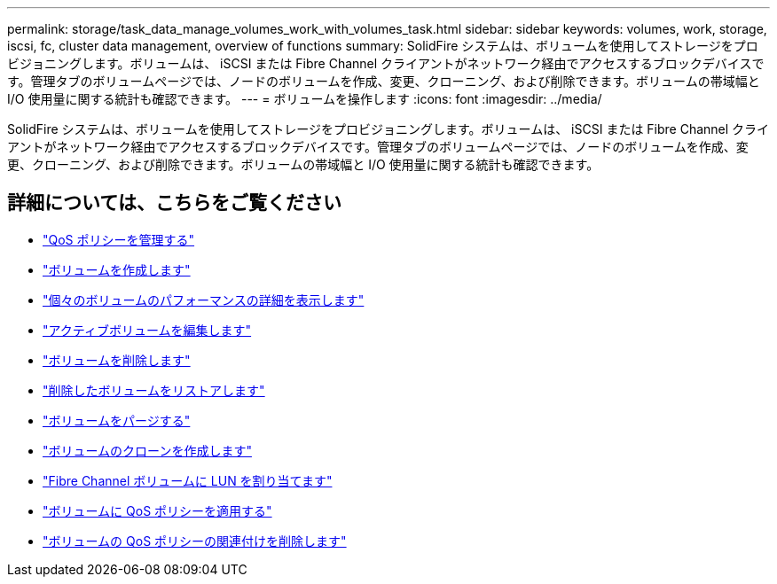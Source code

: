 ---
permalink: storage/task_data_manage_volumes_work_with_volumes_task.html 
sidebar: sidebar 
keywords: volumes, work, storage, iscsi, fc, cluster data management, overview of functions 
summary: SolidFire システムは、ボリュームを使用してストレージをプロビジョニングします。ボリュームは、 iSCSI または Fibre Channel クライアントがネットワーク経由でアクセスするブロックデバイスです。管理タブのボリュームページでは、ノードのボリュームを作成、変更、クローニング、および削除できます。ボリュームの帯域幅と I/O 使用量に関する統計も確認できます。 
---
= ボリュームを操作します
:icons: font
:imagesdir: ../media/


[role="lead"]
SolidFire システムは、ボリュームを使用してストレージをプロビジョニングします。ボリュームは、 iSCSI または Fibre Channel クライアントがネットワーク経由でアクセスするブロックデバイスです。管理タブのボリュームページでは、ノードのボリュームを作成、変更、クローニング、および削除できます。ボリュームの帯域幅と I/O 使用量に関する統計も確認できます。



== 詳細については、こちらをご覧ください

* link:concept_data_manage_volumes_quality_of_service_policies.html["QoS ポリシーを管理する"]
* link:task_data_manage_volumes.html#create-a-volume["ボリュームを作成します"]
* link:task_data_manage_volumes.html#view-volume-details["個々のボリュームのパフォーマンスの詳細を表示します"]
* link:task_data_manage_volumes.html#edit-active-volumes["アクティブボリュームを編集します"]
* link:task_data_manage_volumes.html#delete-a-volume["ボリュームを削除します"]
* link:task_data_manage_volumes.html#restore-a-deleted-volume["削除したボリュームをリストアします"]
* link:task_data_manage_volumes.html#purge-a-volume["ボリュームをパージする"]
* link:task_data_manage_volumes.html#clone-a-volume["ボリュームのクローンを作成します"]
* link:task_data_manage_volumes_assign_luns_to_fibre_channel_volumes.html["Fibre Channel ボリュームに LUN を割り当てます"]
* link:task_data_manage_volumes_apply_a_qos_policy.html["ボリュームに QoS ポリシーを適用する"]
* link:task_data_manage_volumes_remove_a_qos_policy_association_of_a_volume.html["ボリュームの QoS ポリシーの関連付けを削除します"]

